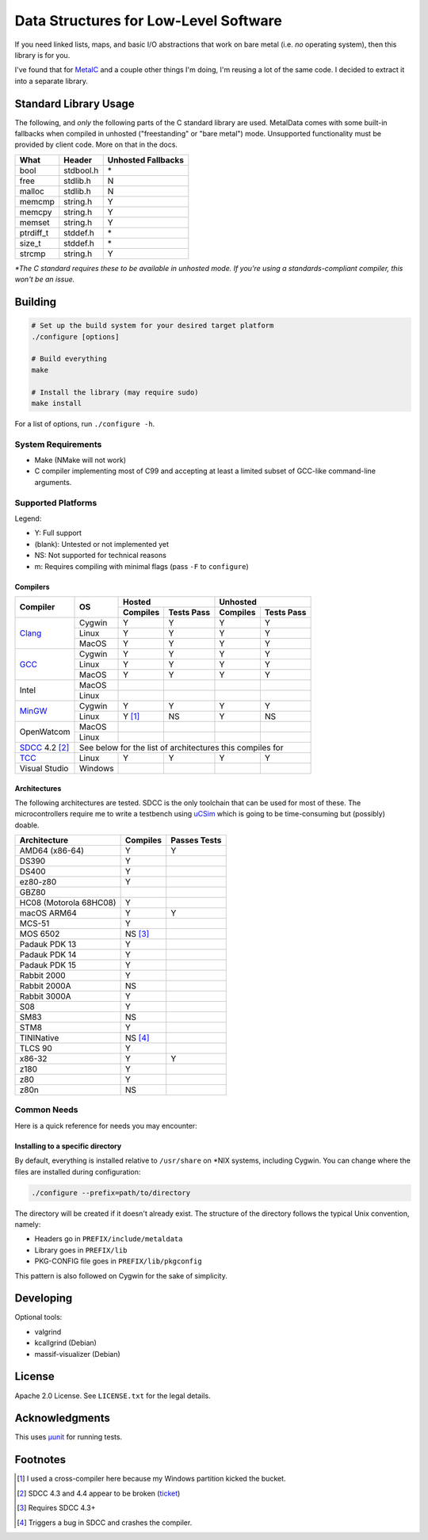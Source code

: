 Data Structures for Low-Level Software
======================================

If you need linked lists, maps, and basic I/O abstractions that work on bare
metal (i.e. *no* operating system), then this library is for you.

I've found that for `MetalC <https://github.com/dargueta/metalc>`_ and a couple
other things I'm doing, I'm reusing a lot of the same code. I decided to extract
it into a separate library.

Standard Library Usage
----------------------

The following, and *only* the following parts of the C standard library are used.
MetalData comes with some built-in fallbacks when compiled in unhosted
("freestanding" or "bare metal") mode. Unsupported functionality must be provided
by client code. More on that in the docs.

========= ========= ==================
What      Header    Unhosted Fallbacks
========= ========= ==================
bool      stdbool.h \*
free      stdlib.h  N
malloc    stdlib.h  N
memcmp    string.h  Y
memcpy    string.h  Y
memset    string.h  Y
ptrdiff_t stddef.h  \*
size_t    stddef.h  \*
strcmp    string.h  Y
========= ========= ==================

*\*The C standard requires these to be available in unhosted mode. If you're
using a standards-compliant compiler, this won't be an issue.*

Building
--------

.. code-block:: shell

    # Set up the build system for your desired target platform
    ./configure [options]

    # Build everything
    make

    # Install the library (may require sudo)
    make install

For a list of options, run ``./configure -h``.

System Requirements
~~~~~~~~~~~~~~~~~~~

* Make (NMake will not work)
* C compiler implementing most of C99 and accepting at least a limited subset of
  GCC-like command-line arguments.

Supported Platforms
~~~~~~~~~~~~~~~~~~~

Legend:

* Y: Full support
* (blank): Untested or not implemented yet
* NS: Not supported for technical reasons
* m: Requires compiling with minimal flags (pass ``-F`` to ``configure``)

Compilers
*********

+-----------------+----------+-----------------------+-----------------------+
| Compiler        | OS       | Hosted                | Unhosted              |
|                 |          +----------+------------+----------+------------+
|                 |          | Compiles | Tests Pass | Compiles | Tests Pass |
+=================+==========+==========+============+==========+============+
| Clang_          | Cygwin   | Y        | Y          | Y        | Y          |
|                 +----------+----------+------------+----------+------------+
|                 | Linux    | Y        | Y          | Y        | Y          |
|                 +----------+----------+------------+----------+------------+
|                 | MacOS    | Y        | Y          | Y        | Y          |
+-----------------+----------+----------+------------+----------+------------+
| GCC_            | Cygwin   | Y        | Y          | Y        | Y          |
|                 +----------+----------+------------+----------+------------+
|                 | Linux    | Y        | Y          | Y        | Y          |
|                 +----------+----------+------------+----------+------------+
|                 | MacOS    | Y        | Y          | Y        | Y          |
+-----------------+----------+----------+------------+----------+------------+
| Intel           | MacOS    |          |            |          |            |
|                 +----------+----------+------------+----------+------------+
|                 | Linux    |          |            |          |            |
+-----------------+----------+----------+------------+----------+------------+
| MinGW_          | Cygwin   | Y        | Y          | Y        | Y          |
|                 +----------+----------+------------+----------+------------+
|                 | Linux    | Y [#]_   | NS         | Y        | NS         |
+-----------------+----------+----------+------------+----------+------------+
| OpenWatcom      | MacOS    |          |            |          |            |
|                 +----------+----------+------------+----------+------------+
|                 | Linux    |          |            |          |            |
+-----------------+----------+----------+------------+----------+------------+
| SDCC_ 4.2 [#]_  | See below for the list of architectures this compiles for|
+-----------------+----------+----------+------------+----------+------------+
| TCC_            | Linux    | Y        | Y          | Y        | Y          |
+-----------------+----------+----------+------------+----------+------------+
| Visual Studio   | Windows  |          |            |          |            |
+-----------------+----------+----------+------------+----------+------------+

Architectures
*************

The following architectures are tested. SDCC is the only toolchain that can be
used for most of these. The microcontrollers require me to write a testbench
using uCSim_ which is going to be time-consuming but (possibly) doable.

====================== ======== ============
Architecture           Compiles Passes Tests
====================== ======== ============
AMD64 (x86-64)         Y        Y
DS390                  Y
DS400                  Y
ez80-z80               Y
GBZ80
HC08 (Motorola 68HC08) Y
macOS ARM64            Y        Y
MCS-51                 Y
MOS 6502               NS [#]_
Padauk PDK 13          Y
Padauk PDK 14          Y
Padauk PDK 15          Y
Rabbit 2000            Y
Rabbit 2000A           NS
Rabbit 3000A           Y
S08                    Y
SM83                   NS
STM8                   Y
TININative             NS [#]_
TLCS 90                Y
x86-32                 Y        Y
z180                   Y
z80                    Y
z80n                   NS
====================== ======== ============

Common Needs
~~~~~~~~~~~~

Here is a quick reference for needs you may encounter:

Installing to a specific directory
**********************************

By default, everything is installed relative to ``/usr/share`` on \*NIX systems,
including Cygwin. You can change where the files are installed during configuration:

.. code-block:: shell

    ./configure --prefix=path/to/directory

The directory will be created if it doesn't already exist. The structure of the
directory follows the typical Unix convention, namely:

* Headers go in ``PREFIX/include/metaldata``
* Library goes in ``PREFIX/lib``
* PKG-CONFIG file goes in ``PREFIX/lib/pkgconfig``

This pattern is also followed on Cygwin for the sake of simplicity.

Developing
----------

Optional tools:

* valgrind
* kcallgrind (Debian)
* massif-visualizer (Debian)

License
-------

Apache 2.0 License. See ``LICENSE.txt`` for the legal details.

Acknowledgments
---------------
This uses `µunit <https://nemequ.github.io/munit>`_ for running tests.

Footnotes
---------

.. [#] I used a cross-compiler here because my Windows partition kicked the bucket.
.. [#] SDCC 4.3 and 4.4 appear to be broken (`ticket <https://sourceforge.net/p/sdcc/bugs/3715/>`_)
.. [#] Requires SDCC 4.3+
.. [#] Triggers a bug in SDCC and crashes the compiler.

.. _Clang: https://clang.llvm.org/
.. _GCC: https://gcc.gnu.org/
.. _MinGW: https://sourceforge.net/projects/mingw/
.. _SDCC: https://sdcc.sourceforge.net/
.. _TCC: https://bellard.org/tcc/
.. _uCSim: https://sdcc.sourceforge.net/
